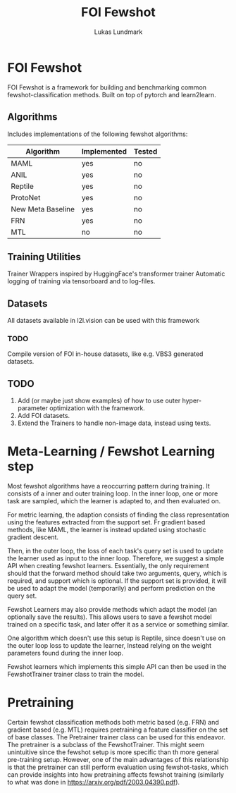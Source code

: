 #+title: FOI Fewshot
#+author: Lukas Lundmark


* FOI Fewshot
FOI Fewshot is a framework for building and benchmarking common fewshot-classification methods.
Built on top of pytorch and learn2learn.

** Algorithms
Includes implementations of the following fewshot algorithms:

| Algorithm         | Implemented | Tested |
|-------------------+-------------+--------|
| MAML              | yes         | no     |
| ANIL              | yes         | no     |
| Reptile           | yes         | no     |
| ProtoNet          | yes         | no     |
| New Meta Baseline | yes         | no     |
| FRN               | yes         | no     |
| MTL               | no          | no     |

** Training Utilities
Trainer Wrappers inspired by HuggingFace's transformer trainer
Automatic logging of training via tensorboard and to log-files.

** Datasets
All datasets available in l2l.vision can be used with this framework

*** TODO
Compile version of FOI in-house datasets, like e.g. VBS3 generated datasets.

** TODO
1. Add (or maybe just show examples) of how to use outer hyper-parameter optimization with the framework.
2. Add FOI datasets.
3. Extend the Trainers to handle non-image data, instead using texts.


* Meta-Learning / Fewshot Learning step
Most fewshot algorithms have a reoccurring pattern during training.
It consists of a inner and outer training loop.
In the inner loop, one or more task are sampled, which the learner is adapted to, and then evaluated on.

For metric learning, the adaption consists of finding the class representation using the features extracted from the support set. Fr gradient based methods, like MAML, the learner is instead updated using stochastic gradient descent.

Then, in the outer loop, the loss of each task's query set is used to update the learner used as input to the inner loop.
Therefore, we suggest a simple API when creating fewshot learners.
Essentially, the only requirement should that the forward method should take two arguments, query, which is required, and support which is optional. If the support set is provided, it will be used to adapt the model (temporarily) and perform prediction on the query set.

Fewshot Learners may also provide methods which adapt the model (an optionally save the results).
This allows users to save a fewshot model trained on a specific task, and later offer it as a service or something similar.

One algorithm which doesn't use this setup is Reptile, since doesn't use on the outer loop loss to update the learner, Instead relying on the weight parameters found during the inner loop.

Fewshot learners which implements this simple API can then be used in the FewshotTrainer trainer class to train the model.

* Pretraining
Certain fewshot classification methods both metric based (e.g. FRN) and gradient based (e.g. MTL) requires pretraining a feature classifier on the set of base classes. The Pretrainer trainer class can be used for this endeavor.
The pretrainer is a subclass of the FewshotTrainer. This might seem unintuitive since the fewshot setup is more specific than th more general pre-training setup. However, one of the main advantages of this relationship is that the pretrainer can still perform evaluation using fewshot-tasks, which can provide insights into how pretraining affects fewshot training (similarly to what was done in https://arxiv.org/pdf/2003.04390.pdf).
